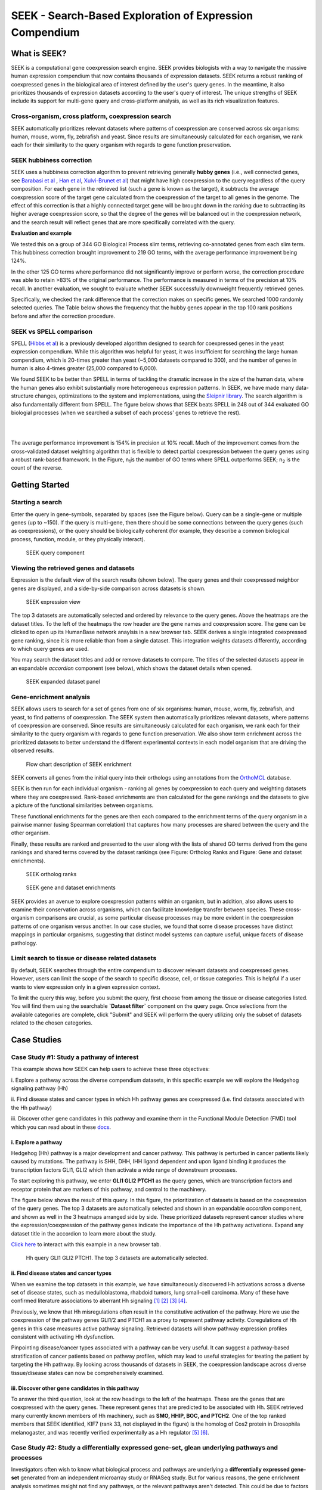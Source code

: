 ========================================================
SEEK - Search-Based Exploration of Expression Compendium
========================================================


What is SEEK?
=============
SEEK is a computational gene coexpression search engine. SEEK provides biologists with
a way to navigate
the massive human expression compendium that now contains thousands of expression
datasets. SEEK returns a robust
ranking of coexpressed genes in the biological area of interest defined by the user's
query genes. In the meantime,
it also prioritizes thousands of expression datasets according to the user's query of
interest. The unique strengths
of SEEK include its support for multi-gene query and cross-platform analysis, as well
as its rich visualization features.


Cross-organism, cross platform, coexpression search
----------------------------------------------------

SEEK automatically prioritizes relevant datasets where patterns of coexpression are
conserved across six organisms: human, mouse,
worm, fly, zebrafish and yeast. Since results are simultaneously calculated
for each organism, we rank
each for their similarity to the query organism with regards to gene function
preservation.



SEEK hubbiness correction
-------------------------

SEEK uses a hubbiness correction algorithm to prevent retrieving generally **hubby genes** (i.e., well connected genes,
see `Barabasi et al <http://www.nature.com/nrg/journal/v5/n2/full/nrg1272.html>`_ ,
`Han et al <http://www.nature.com/nature/journal/v430/n6995/full/nature02555.html>`_,
`Xulvi-Brunet et al <http://bioinformatics.oxfordjournals.org/content/26/2/205.long>`_) that might have high
coexpression to the query regardless of the
query composition. For each gene in the retrieved list (such a gene is
known as the target), it subtracts the average
coexpression score of the target gene calculated from the coexpression of the target to all genes in the genome.
The effect of this correction is that a highly connected target gene will be brought down in the ranking due to
subtracting its higher average coexpression score, so that the degree of the genes will be balanced out in the
coexpression network, and the search result will reflect genes that are more specifically correlated with the query.

**Evaluation and example**

We tested this on a group of 344 GO Biological Process slim terms, retrieving co-annotated genes from each slim term.
This hubbiness correction brought improvement to 219 GO terms, with the average performance improvement being 124%.

In the other 125 GO terms where performance did not significantly improve or perform worse, the correction procedure
was able to retain >83% of the original performance. The performance is measured in terms of the precision at 10%
recall. In another evaluation, we sought to evaluate whether SEEK successfully downweight frequently retrieved genes.

Specifically, we checked the rank difference that the correction makes on specific genes. We searched 1000 randomly
selected queries. The Table below shows the frequency that the hubby genes appear in the top 100 rank positions before
and after the correction procedure.


.. image:: docs/img/SEEK_hubby_genes.png
    :width: 800px



SEEK vs SPELL comparison
------------------------

SPELL (`Hibbs et al <http://www.ncbi.nlm.nih.gov/pubmed/17724061>`_) is a previously developed algorithm designed
to search for coexpressed genes in the yeast
expression compendium. While this algorithm was helpful for yeast, it was insufficient for searching the large human
compendium, which is 20-times greater than yeast (~5,000 datasets compared to 300), and the number of genes in human
is also 4-times greater (25,000 compared to 6,000).

We found SEEK to be better than SPELL in terms of tackling the dramatic increase in the size of the human data,
where the human genes also exhibit substantially more heterogeneous expression patterns. In SEEK, we have made many
data-structure changes, optimizations to the system and implementations, using the
`Sleipnir library <https://functionlab.github.io/sleipnir-docs/>`_. The search
algorithm is also fundamentally different from SPELL. The figure below shows that SEEK beats SPELL in 248 out
of 344 evaluated GO biologial processes (when we searched a subset of each process' genes to retrieve the rest).

|

.. image:: docs/img/SEEK_SPELL_comparison.png
    :width: 800px

|

The average performance improvement is 154% in precision at 10% recall.
Much of the improvement comes from the
cross-validated dataset weighting algorithm that is flexible to detect
partial coexpression between the query
genes using a robust rank-based framework. In the Figure, n\ :sub:`1`\
is the number of GO terms where SPELL outperforms
SEEK; n\ :sub:`2`\  is the count of the reverse.


Getting Started
===============

Starting a search
-----------------

Enter the query in gene-symbols, separated by spaces (see the Figure below).
Query can be a
single-gene or multiple genes (up to ~150). If the query is multi-gene, then there
should be some connections between the query genes (such as coexpressions), or the
query should be biologically coherent (for example, they describe a common
biological process, function, module, or they physically interact).

.. figure:: docs/img/SEEK_Getting_Started_1.png
    :width: 800px

    SEEK query component

Viewing the retrieved genes and datasets
----------------------------------------

Expression is the default view of the search results (shown below). The
query genes and their coexpressed neighbor genes are displayed, and a
side-by-side comparison across datasets is shown.

.. figure:: docs/img/SEEK_Case_Study_Hedgehog.png
    :width: 800px

    SEEK expression view

The top 3 datasets are automatically selected and ordered by relevance
to the query genes. Above the heatmaps are the dataset titles.
To the left of the heatmaps the row header are the gene names
and coexpression score.
The gene can be clicked to open up its HumanBase network anaylsis
in a new browser tab.
SEEK derives a single integrated coexpressed gene ranking, since it is more
reliable than from a single dataset. This integration weights datasets
differently, according to which query genes are used.

You may search the dataset titles and add or remove datasets to compare.
The titles of the selected datasets appear in an expandable
`accordion` component (see below), which shows the dataset details when opened.

.. figure:: docs/img/SEEK_Getting_Started_2.png
    :width: 800px

    SEEK expanded dataset panel

Gene-enrichment analysis
------------------------

SEEK allows users to search for a set of genes from one of six organisms:
human, mouse, worm, fly, zebrafish, and yeast, to find patterns of coexpression.
The SEEK system then automatically prioritizes relevant datasets, where patterns
of coexpression are conserved. Since results are simultaneously calculated for
each organism, we rank each for their similarity to the query organism with regards
to gene function preservation. We also show term enrichment across the
prioritized datasets to better understand the different experimental contexts
in each model organism that are driving the observed results.

.. figure:: docs/img/SEEK-Enrichment-Flowchart.png
    :width: 800px

    Flow chart description of SEEK enrichment

SEEK converts all genes from the initial query into their orthologs using annotations
from the `OrthoMCL <http://orthomcl.org/orthomcl/>`_ database.

SEEK is then run for each individual organism - ranking all genes by coexpression
to each query and weighting datasets where they are coexpressed. Rank-based
enrichments are then calculated for the gene rankings and the datasets to give
a picture of the functional similarities between organisms.

These functional enrichments for the genes are then each compared to the enrichment
terms of the query organism in a pairwise manner (using Spearman correlation) that
captures how many processes are shared between the query and the other organism.

Finally, these results are ranked and presented to the user along with the lists
of shared GO terms derived from the gene rankings and shared terms covered by
the dataset rankings (see Figure: Ortholog Ranks and Figure: Gene and dataset
enrichments).

.. figure:: docs/img/SEEK-Ortholog_Ranks.png
    :width: 800px

    SEEK ortholog ranks

.. figure:: docs/img/SEEK-Gene_and_Dataset_Enrichment.png
    :width: 800px

    SEEK gene and dataset enrichments

SEEK provides an avenue to explore
coexpression patterns within an organism, but in addition, also allows users to
examine their conservation across organisms, which can facilitate knowledge transfer
between species. These cross-organism comparisons are crucial, as some particular
disease processes may be more evident in the coexpression patterns of one organism
versus another. In our case studies, we found that some disease processes have
distinct mappings in particular organisms, suggesting that distinct model systems
can capture useful, unique facets of disease pathology.


Limit search to tissue or disease related datasets
--------------------------------------------------

By default, SEEK searches through the entire compendium to discover relevant
datasets and coexpressed genes. However, users can limit the scope of the
search to specific disease, cell, or tissue categories. This is helpful if a
user wants to view expression only in a given expression context.

To limit the query this way, before you submit the query, first choose from among
the tissue or disease categories listed. You will find them using the
searchable **`Dataset filter`** component on the query page.
Once selections from the available categories are complete, click "Submit"
and SEEK will perform the query utilizing only the subset of datasets related to
the chosen categories.


Case Studies
============

Case Study #1: Study a pathway of interest
------------------------------------------

This example shows how SEEK can help users to achieve these three objectives:

i. Explore a pathway across the diverse compendium datasets, in this specific
example we will explore the Hedgehog signaling pathway (Hh)

ii. Find disease states and cancer types in which Hh pathway genes
are coexpressed (i.e. find datasets associated with the Hh pathway)

iii. Discover other gene candidates in this pathway and examine them in the
Functional Module Detection (FMD) tool which you can read about in these
`docs <http://seek.princeton.edu/docs/fmd.html>`_.

i. Explore a pathway
~~~~~~~~~~~~~~~~~~~~

Hedgehog (Hh) pathway is a major development and cancer pathway. This
pathway is perturbed in cancer patients likely caused by mutations. The
pathway is SHH, DHH, IHH ligand dependent and upon ligand binding it produces
the transcription factors GLI1, GLI2 which then activate a wide range of
downstream processes.

To start exploring this pathway, we enter **GLI1 GLI2 PTCH1** as the query genes,
which are transcription factors and receptor protein that are markers of
this pathway, and central to the machinery.

The figure below shows the result of this query. In this figure, the
prioritization of datasets is based on the coexpression of the query genes.
The top 3 datasets are automatically selected and shown in an expandable `accordion`
component, and shown as well in the 3 heatmaps arranged side by side.
These prioritized datasets
represent cancer studies where the expression/coexpression of the pathway genes
indicate the importance of the Hh pathway activations. Expand any dataset title
in the accordion to learn more about the study.

`Click here <https://humanbase.io/seek/result?bodyTag=fb4d773f-d894-5cfe-944b-dc5be0206a5c>`_
to interact with this example in a new browser tab.

.. figure:: docs/img/SEEK_Case_Study_Hedgehog.png
    :width: 800px

    Hh query GLI1 GLI2 PTCH1. The top 3 datasets are automatically selected.

ii. Find disease states and cancer types
~~~~~~~~~~~~~~~~~~~~~~~~~~~~~~~~~~~~~~~~

When we examine the top datasets in this example, we have
simultaneously
discovered Hh activations across a diverse set of disease states, such as
medulloblastoma, rhabdoid tumors, lung small-cell carcinoma. Many of these have
confirmed literature associations to aberrant Hh signaling
`[1] <http://www.ncbi.nlm.nih.gov/pubmed/12202832>`_
`[2] <http://www.ncbi.nlm.nih.gov/pubmed/20152358>`_
`[3] <http://www.ncbi.nlm.nih.gov/pubmed/12629553>`_
`[4] <http://www.ncbi.nlm.nih.gov/pubmed/19081070>`_.

Previously, we know that Hh misregulations often result in the constitutive
activation of the pathway. Here we use the coexpression of the pathway genes
GLI1/2 and PTCH1 as a proxy to represent pathway activity. Coregulations of
Hh genes in this case measures active pathway signaling. Retrieved datasets
will show pathway expression profiles consistent with activating Hh dysfunction.

Pinpointing disease/cancer types associated with a pathway can be very useful.
It can suggest a pathway-based stratification of cancer patients based on pathway
profiles, which may lead to useful strategies for treating the patient by
targeting the Hh pathway. By looking across thousands of datasets in SEEK, the
coexpression landscape across diverse tissue/disease states can now be
comprehensively examined.

iii. Discover other gene candidates in this pathway
~~~~~~~~~~~~~~~~~~~~~~~~~~~~~~~~~~~~~~~~~~~~~~~~~~~

To answer the third question, look at the row headings to the left of the
heatmaps. These are the genes that are coexpressed with the query genes.
These represent genes that are predicted
to be associated with Hh. SEEK retrieved many currently known members of Hh
machinery, such as **SMO, HHIP, BOC, and PTCH2**. One of the top ranked members that
SEEK identified, KIF7 (rank 33, not displayed in the figure)
is the homolog of Cos2 protein in Drosophila melanogaster, and was recently
verified experimentally as a Hh regulator
`[5] <http://www.ncbi.nlm.nih.gov/pubmed/19549984>`_
`[6] <http://www.pnas.org/content/early/2009/07/28/0906944106>`_.

Case Study #2: Study a differentially expressed gene-set, glean underlying pathways and processes
-------------------------------------------------------------------------------------------------

Investigators often wish to know what biological process and pathways are
underlying a **differentially expressed gene-set** generated from an independent
microarray study or RNASeq study. But for various reasons, the gene enrichment
analysis sometimes msight not find any pathways, or the relevant pathways aren't
detected. This could be due to factors such as heterogeneity of the gene-set,
biological noises in the data, or limited number of genes to do enrichment on,
etc. SEEK can offer an alternative solution by performing a **coexpression
expansion** on the gene-set first.

For example, we have a set of 10 genes which represent biomarkers for the
**ERBB2 subtype of breast cancer** (obtained from
`[7] <http://www.biomedcentral.com/1471-2407/6/59>`_). After trying gene-set
enrichment analysis on these 10 genes, we could not obtain any significant
enriched processes.

Query the following 10 genes in SEEK:

**STARD3
MED24
GRB7
CEACAM6
SMARCE1
S100P
FLOT2
ERBB2
TBPL1
TLK1**

You can `click here <https://humanbase.io/seek/result?bodyTag=c128102c-82f3-5c97-b6c4-723aff657de1>`_
to explore the results in HumanBase.

SEEK returns several independent breast cancer studies as being highly ranked
among thousands of studies that are databased in the compendium. This is a
reassuring sign considering that this gene set is derived from breast cancer
transcriptomic experiments. Investigators can check out these datasets to learn
about the experimental design, selection of patient subjects, and clinical
characteristics of these patients in these related studies.


Case Study #3: Find functionally related gene pairs involving the query
-----------------------------------------------------------------------

The metalloproteinases (**MMP2** and **MMP9**), which function together to promote cell
migration and in the breakdown of the extracellular matrix, are often found in
elevated expression levels in various types of cancer
`[9] <http://www.ncbi.nlm.nih.gov/pubmed/19360311>`_. Investigators can use
SEEK to find the substrates of these two enzymes and the proteins that these
enzymes interact with.

The results of searching this query (**MMP2** and **MMP9**,
`click here <https://humanbase.io/seek/result?bodyTag=e317ad10-0700-58f2-afec-b98ed2be48c5>`_
to interact with this query in HumanBase) indicates several
collagens being highly ranked (**COL1A2, COL1A1, COL5A1**), and fibronectin
(**FN1**, rank 3). These findings made sense because collagens are degraded
by MMPs `[10] <http://www.ncbi.nlm.nih.gov/pmc/articles/PMC2242443/>`_,
and fibronectin promotes the activation of MMPs by stimulating their secretion
`[11] <http://cancerres.aacrjournals.org/content/62/1/283>`_.

Other proteins that have experimental evidence of physical interactions with
MMPs are also retrieved, such as thrombospondin (
**THBS2** `[12] <http://www.ncbi.nlm.nih.gov/pubmed/10900205>`_: rank 38,
**THBS1** `[13] <http://www.ncbi.nlm.nih.gov/pubmed/10900205>`_: rank 88
), TIMP metallopeptidase inhibitor (
**TIMP1** `[14] <http://ar.iiarjournals.org/content/27/4C/2753.abstract>`_:
rank 16, **TIMP2** `[15] <http://www.pnas.org/content/99/11/7414>`_: rank 61,
**TIMP3** `[16] <http://atlasgeneticsoncology.org/Genes/MMP9ID41408ch20q11.html>`_
: rank 60
), and SERPINF1 `[17] <http://www.ncbi.nlm.nih.gov/pubmed/16043845>`_
(rank 131, also known as PEDF, and is a substrate of MMP2 and MMP9).
In particular, the regulation of MMPs by **SERPINF1** is important in the context
of angiogenesis, and is recently described as a promising target for cancer
therapy `[18] <http://www.karger.com/Article/Abstract/350069>`_.

Case Study #4: Model organisms can capture different processes of cancer
------------------------------------------------------------------------

One use case of SEEK is to leverage model systems to better
understand human disease. In such pursuits, users might query genes that they
have identified in their study, whether from a model system or clinical data.

To simulate the latter, we used SEEK to search for disease genes taken from
`COSMIC <http://cancer.sanger.ac.uk/cosmic>`_ (the Catalogue of Somatic
Mutations in Cancer). Using these we will show how mouse and fly can be
used as models of pancreatic cancer.

Pancreatic cancer has one of the worst prognosis rates of any tumor type with the
chance of 5 year survival at only 5%. One main contributing factor to the poor
survival rate is the fact that pan-creatic cancer is often not diagnosed until
it is late stage, and symptoms are non-distinct. Any clues that would enable
early detection or treatment would be important breakthroughs.

We queried
tier 1 human pancreatic cancer genes from COSMIC to see if we could find
any interesting disease characteristics. Mouse (p=0.46) and fly (p=0.33) models
are the most functionally correlated with the query. Epigenetic processes
(e.g., chromatin modification, protein ubiq- uitination, and protein acetylation)
are strongly enriched in both organisms, consistent with the
`recent studies <https://pubmed.ncbi.nlm.nih.gov/16858539/>`_ that
demonstrate the important role of epigenetic modifications in pancreatic cancer.

Both models are also enriched for datasets with ribosome descriptors
(mouse p=3.3e−4 , fly p=7.1e ̄3)). The pancreas is primarily a metabolic organ,
and though fly does not have an explicit pancreas, datasets related to
metabolic processes are enriched in the SEEK results for fly (glucose
p=4.6e ̄3, type 2 diabetes p=5.4e ̃3, superoxide dismutase p=2.6e ̄3).

Mouse datasets do not have a dominating signal and are enriched for a mix
of terms relating to different disorders and environmental toxins.
These disorders (e.g., intrahepatic cholestasis p=5.9e ̄3, scleroderma p=4.7e ̄2)
have hallmarks of pancreatic inflammation or toxins (e.g., butadienes p=1.3e-4)
which have been shown to be damaging to the pancreas. These findings
demonstrate that SEEK can pick up consistent signals between organisms
that reflect functional features of their human
counterparts.

Evaluating your search result
=============================

Use the Gene Enrichment function to evaluate the coexpressed genes
------------------------------------------------------------------

SEEK chooses the widely used **GO biological process** gene-sets as gold
standard for the evaluation of coexpressed genes. Using the top R number
of genes, users can examine enrichments in biological processes, as well
as KEGG pathways, MsigDB (GSEA) gene sets. By default, SEEK will look
for enrichment within the top 100 genes. However, it is possible that such
enrichment may exist beyond top 100 genes (up to 500 genes). 500 genes
represent approximately 2.9% (or 17K genes) of human genome ranked by SEEK,
so at this depth we may get significant coexpression. Use the gene
enrichment module to adjust these settings.

Note that a lack of enrichments beyond 500 genes likely means that the
retrieved coexpressed genes are highly heterogeneous, possibly resulted
by a heterogeneously expressed query. In this case, refinement of user's
query is recommended.

The `SEEK publication <http://www.nature.com/nmeth/journal/v12/n3/full/nmeth.3249.html>`_
has done **systematic gene retrieval evaluations** for over 995 different GO
biological processes.

In general, the higher the enrichment score, the better is the biolgical
signal within the coexpressed genes (and so can be said about your query
genes, due to the guilt-by-association principle). SEEK allows users to
highlight which coexpressed genes overlapped with a given process' gene-set
annotations.

Use the dataset enrichment chart to check for over-representation
-----------------------------------------------------------------

Tissue or disease categories may be over-represented among top datasets
prioritized by SEEK given query. Since every dataset is associated with
some tissue/disease (non-cancer, cancer) terms, by checking for dataset-set
enrichment, users can notice over-representations in these categories.
Note that if tissue categories were selected, this is especially useful
for prioritizing between tissues based on a gene-set of interest.
One potential drawback is that these dataset categories may not fully
capture the full spectrum of experimental conditions, as concepts such as
tissue and disease terms may be general. So if users wish to be specific,
it is recommended that they read the description of each prioritized dataset
to fully evaluate its relevance.

A nice feature of SEEK is that it prioritizes more than 10k datasets
given query genes and based on which exhibits significant coexpression. Users
can check the produced list where an interesting dataset is ranked relative to
the query.

Uses a clustering based evaluation
---------------------------------

In order to assess coexpression relationships between query genes,
clustering (or correlation) based measures are defined to individually
evaluate datasets. If query genes are strongly clustered more so than
random groups of genes in each dataset, this indicates that relevant
biological processes are active and the dataset is relevant.

SEEK provides coexpression P-values for all datasets in the compendium.
The measure is based on rank-biased version of Pearson correlation (see
publication, referred to as the "dataset weight")

The clustering of genes offers a lot of information about the heterogeneity
of query gene-set in the cancer samples. SEEK calculates, and furthermore
visualizes how query genes are coexpressed with each other in the
Expression Viewer. With this viewer, we can intuitively interpret large
queries (ie. 10 query genes or more) where it is impossible to know what
coexpressed groups may be formed within a large query.


How do I improve the results?
-----------------------------

If you get a weak result after evaluating with the above methods, what
can you do to improve your results?

1) **Refining the datasets** - perhaps you notice that the all-dataset search
   mode does not work very well for your query. In this case, try refining
   to a tissue or disease of interest.

   If you prefer a wide-reach similar to all-dataset mode but still wished
   to refine for instance by cancer the solution would be to refine by cancer
   datasets (a highly general category with over 3000 datasets). The number
   of datasets is listed next to each entry in the `Dataset filter`.

   If you don't know which tissue to refine to, because you don't know which
   tissues they are expressed in. We suggest running the query without
   selecting any tissues. The resulting top genes
   tissue your query is expressed (this works for both single gene and
   multi-gene query).

2) **Refining the query**

   **Small query** - (<3 genes). Small queries may sometimes
   not allow SEEK to accurately prioritize datasets. In this case,
   we suggest expanding your query with functionally related genes (such
   as those that physically interact with the query). This may improve the
   result. Use **STRING**, **IMP** to get these genes. Along this line, another
   popular approach is to add tissue or disease specific genes to your query.

   **Large query** - use visualization based evaluation discussed above to
   filter your query to a coexpressed subset.

FAQ
===

General questions
-----------------

What is SEEK?
~~~~~~~~~~~~~

SEEK stands for Search-based Exploration of Expression Compendium. It is a
gene-based human coexpression search system. Given a query gene-set, the
system prioritizes thousands of expression datasets (deposited in the public
repository GEO) in order to find those that may be relevant to the query.
Additionally, SEEK integrates datasets to identify other genes that are
coexpressed with the query genes.

What is SEEK used for?
~~~~~~~~~~~~~~~~~~~~~~

Following are some scenarios in which finding coexpressions could be useful:

- When users define a query of a single-gene, SEEK can retrieve coexpressed genes
  to reveal insights about the function of the query gene.

- Biologists might have a small set of candidate genes from genetic screens, or
  other genomic studies. When users input them as a query gene-set, SEEK can
  retrieve other genes as a part of the common biological theme underlying the query
  gene-set (a biological process, pathway, molecular function, common miRNA or TF
  regulator, etc).

- The coexpressed genes may also identify possible gene-interactions involving
  the query.

Because SEEK prioritizes datasets, SEEK also helps to establish associations between
the query gene-set and tissues, diseases, and cell-types (which are described in the
dataset metadata).

You can ask questions such as:

- What are the datasets in the compendium where my query genes are coexpressed?

- Are these datasets with query coexpression seem to be associated with a particular
  disease or tissue type?

What are the advantages of SEEK?
~~~~~~~~~~~~~~~~~~~~~~~~~~~~~~~~

Advantages include:

- Robust and cross-platform coexpressed gene integration, which means that coexpressed
  genes from multiple platforms can be added together to give a robust gene ranking.

- A large collection of expression datasets being used for integration (5500 datasets
  with 155,000 arrays, and include RNASeq datasets).

- Global or area-specific coexpression search.

- Attractive visualization of expression patterns with flexible attribute-based condition
  display and clustering.

Algorithm questions
-------------------

What is the dataset weighting algorithm used by SEEK?
~~~~~~~~~~~~~~~~~~~~~~~~~~~~~~~~~~~~~~~~~~~~~~~~~~~~~

The weight of each dataset is calculated at the search time and uses the query genes.
The rationale is to up-weight datasets where the query genes are coexpressed
`[1] <http://bioinformatics.oxfordjournals.org/content/23/20/2692.short>`_. The
more coexpressed they are in a dataset, the more relevance the dataset has, and the
higher the weight will be.

A **cross-validation based algorithm** is being used to give robust dataset weights.
This divides the query into several parts, chooses one part as a sub-query,
then evaluates how well the dataset retrieves the remaining query parts.

Frequently, the query genes are only **partially coexpressed** even in the
most informative datasets. As a result, the correlations between the
non-coexpressed parts of the query can hurt the weight of dataset that is actually
calculated from the coexpressed, informative part of the query. To solve this
challenge, SEEK utilizes a rank-based procedure, inspired by **rank-biased precision**
`[2] <http://dl.acm.org/citation.cfm?id=1416952>`_
from information retrieval, to give
emphasis on the high correlations between genes in the query.

Since the weighting of dataset is based on the similarity of the query genes, those
datasets where query genes have incoherent expression will be automatically ignored
in integration (these could be low quality datasets or datasets with spurious
correlations related to the query, or irrelevant datasets). Thus this algorithm
achieves **automatic data quality control**.


How does SEEK compute significance for dataset weight?
~~~~~~~~~~~~~~~~~~~~~~~~~~~~~~~~~~~~~~~~~~~~~~~~~~~~~~

The significance P-value is computed from a background distribution of random
coexpression edges made from a random set of genes with the same size as a real query.
Such a background distribution is specific to each dataset and to each query size.
A random trials made up of 1000 random queries were used and a **generalized pareto
distribution** `[3] <http://www.ncbi.nlm.nih.gov/pmc/articles/PMC2687965/>`_
was fitted to extract parameters of the background distribution for
easy computation of the P-value.

How is the score of each gene computed?
~~~~~~~~~~~~~~~~~~~~~~~~~~~~~~~~~~~~~~~

Computing the final gene score uses the dataset weights (previously discussed in
this FAQ) in order to reflect the coexpressions that are located in the top
relevant datasets. For each gene :math:`g`, the final score is:

.. image:: docs/img/SEEK_fg_formula.png
    :width: 300px

.. math::

    \begin{equation}
        F(g) =
            \frac{ \sum_{d \in D} s_d(g)w_d}
            {\sum_{d \in D}w_d}
    \end{equation}

Where :math:`D` is the set of datasets that contain :math:`g`. In the equation,
the score of :math:`g` in each dataset :math:`s_d(g)`, is given by:

.. image:: docs/img/SEEK_sd_g_formula.png
    :width: 300px

.. math::

    s_d(g) = \sum_{q \in Q} z_d(g,q) / |Q|

Where :math:`z_d` is the correlation and :math:`Q` is the query. To reduce the bias
caused by those genes with insufficient dataset coverage, we discard genes that
are covered by less than 50% of the compendium. These genes automatically
have the lowest score.

How do I know if the coexpressed genes retrieved by SEEK are significant?
~~~~~~~~~~~~~~~~~~~~~~~~~~~~~~~~~~~~~~~~~~~~~~~~~~~~~~~~~~~~~~~~~~~~~~~~~~

In order to assess the significance of the retrieved genes, we adopt a
**null model** where we assume that the **query is random** (i.e., a
random set of genes). We generated
10,000 random queries consisting of 100 queries per query-size, where size
ranged from 1 to 100 genes. We searched all random queries in
SEEK and produced a set of gene-rankings. Given a true query, to estimate the significance
of gene ``x`` in the true query's ranking, we estimate the fraction of random queries where
the rank of ``x`` is higher than the rank of ``x`` in the true query. We note that the
null model is generally very similar between different query sizes beyond the query size
of 10 genes. So we can use a size-free estimation for these query sizes.

How do I know if my query is coexpressed or not?
~~~~~~~~~~~~~~~~~~~~~~~~~~~~~~~~~~~~~~~~~~~~~~~~~

Since the dataset weight is calculated by query coexpression, the dataset weight can
directly answer this question. In general, the query would be considered coexpressed if
there is a subset of datasets in the compendium with sufficiently high dataset weight.

The **significance** of the dataset weight can indicate how query coexpression is compared to
random. The **number** of datasets with significant dataset weight (given some P-value
threshold) can indicate whether this query coexpression is widely occurring in the
compendium or restricted to a subset of datasets.


What is a dataset keyword?
~~~~~~~~~~~~~~~~~~~~~~~~~~

A **keyword** is a curated term (in a controlled vocabulary) that describes a dataset.
In SEEK, keywords come from the
`UMLS controlled vocabulary <http://en.wikipedia.org/wiki/Unified_Medical_Language_System>`_
, which specifies a comprehensive set of tissue, disease types. To determine what keywords
are annotated to each dataset, SEEK uses a semi-automatic strategy that involves
text-mining followed by manual curation. The
text-mining mines for controlled vocabulary terms within dataset description and sample
description texts associated with the dataset. In manual curation, we review and correct
the mappings for those commonly mismapped keywords.


Usage questions
---------------

How do I narrow down the scope of datasets used in the query?
~~~~~~~~~~~~~~~~~~~~~~~~~~~~~~~~~~~~~~~~~~~~~~~~~~~~~~~~~~~~~~~~~~~~~~~~~

SEEK by default utilizes ALL of the thousands of datasets in the compendium for the query
search. Users can however restrict to datasets with particular characteristics, such as
disease-type, tissue-type, etc.

To focus your query use the **Dataset filter** on the
**Query** page. For example, to restrict the query to datasets with keyword
'Brain', you can type 'Brain' in the **Dataset filter** box and a list of biological
terms filtered by that keyword will be shown. You can then select as many terms
of interest as you like. Only datasets from those terms will be considered when
you submit the query.

.. image:: docs/img/SEEK_Getting_Started_3.png
    :width: 800px


How do I get the complete list of genes or datasets prioritized to the given query?
~~~~~~~~~~~~~~~~~~~~~~~~~~~~~~~~~~~~~~~~~~~~~~~~~~~~~~~~~~~~~~~~~~~~~~~~~~~~~~~~~~~~

On the SEEK expression result page, next to the heatmap legend there is a button
labeled `Download`. Clicking on this button will allow you to choose between
downloading a CSV of either the genes ranked by coexpression score or datasets
ranked by query relevance (aka weight).

How can I check the rank for a gene or dataset of interest?
~~~~~~~~~~~~~~~~~~~~~~~~~~~~~~~~~~~~~~~~~~~~~~~~~~~~~~~~~~~

There are two ways to check the rank for a gene or dataset of interest:

1) Get the complete list of coexpressed genes or datasets (see previous question)
   and search for your gene / dataset of interest in the CSV. The rank is included
   in the first column of each row.

2) (Gene only) On the SEEK expression result page, there is an option panel with
   the label `Filter expression results by gene`. You can paste a list of genes
   which you are interested in and HumanBase will filter the list of genes displayed
   in the heatmap to only those genes of interest. The rank is included on each row
   of the filtered heatmap.

How can I visualize the expression for a particular gene of interest?
~~~~~~~~~~~~~~~~~~~~~~~~~~~~~~~~~~~~~~~~~~~~~~~~~~~~~~~~~~~~~~~~~~~~~

See #2 in the previous question.

Which datasets were used for my query?
~~~~~~~~~~~~~~~~~~~~~~~~~~~~~~~~~~~~~~~~~~~~~~~~~

SEEK by default considers all of the thousands of datasets in the compendium
for the query search (approximately 10,600). Datasets are weighted
according to which query genes are used. To review the list of datasets used
in a specific query, on the `Co-expression results` tab either:

1) Click on the `Download` -> `Download datasets CSV` button to download a CSV of
   the datasets used in the query.

2) In the `Selected datasets shown` section, instead of typing title text, click
   on the down arrow to the right of the search box. This will open a list of
   all of the datasets used in the query. You can then select any datasets of
   interest and they will be added to the datasets in the heatmap.

How large a query can SEEK handle?
~~~~~~~~~~~~~~~~~~~~~~~~~~~~~~~~~~

SEEK can accept both single-gene and multi-gene queries. While queries involving
several hundreds of genes are technically feasible, we do not recommend using
such large queries, because they are likely to have heterogeneous expression
patterns, which can contribute to a poor result. Such queries also consume
large amounts of resource and take longer to complete. We therefore recommend
queries with 150 genes or less.

How much time does searching a query take?
~~~~~~~~~~~~~~~~~~~~~~~~~~~~~~~~~~~~~~~~~~

The time depends on the size of the query and the volume of traffic. If the
server is not busy, the search speed is approximately 3 seconds per query gene
and the time scales up linearly for larger queries. For example, searching
a 3-gene query takes about 9 seconds.

Citation
========

Targeted exploration and analysis of large cross-platform human transcriptomic compendia
Qian Zhu, Aaron K Wong, Arjun Krishnan, Miriam R Aure, Alicja Tadych, Ran Zhang, David C Corney,
Casey S Greene, Lars A Bongo, Vessela N Kristensen, Moses Charikar, Kai Li & Olga G Troyanskaya
Nature Methods (2015) (`paper link <http://www.nature.com/nmeth/journal/v12/n3/full/nmeth.3249.html>`_
| `PMID: 25581801 <http://www.ncbi.nlm.nih.gov/pubmed/25581801>`_)
